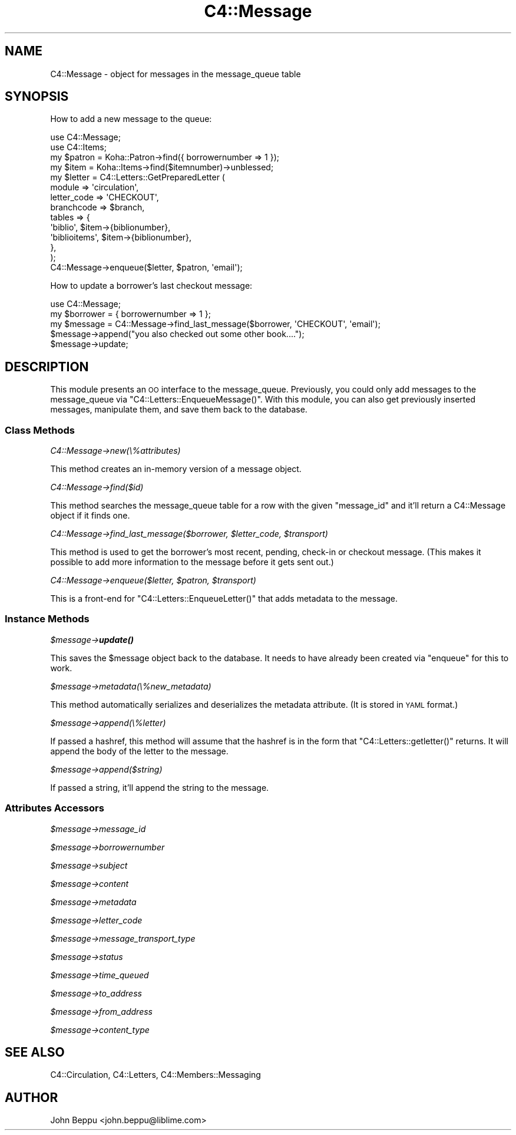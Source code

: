 .\" Automatically generated by Pod::Man 4.14 (Pod::Simple 3.40)
.\"
.\" Standard preamble:
.\" ========================================================================
.de Sp \" Vertical space (when we can't use .PP)
.if t .sp .5v
.if n .sp
..
.de Vb \" Begin verbatim text
.ft CW
.nf
.ne \\$1
..
.de Ve \" End verbatim text
.ft R
.fi
..
.\" Set up some character translations and predefined strings.  \*(-- will
.\" give an unbreakable dash, \*(PI will give pi, \*(L" will give a left
.\" double quote, and \*(R" will give a right double quote.  \*(C+ will
.\" give a nicer C++.  Capital omega is used to do unbreakable dashes and
.\" therefore won't be available.  \*(C` and \*(C' expand to `' in nroff,
.\" nothing in troff, for use with C<>.
.tr \(*W-
.ds C+ C\v'-.1v'\h'-1p'\s-2+\h'-1p'+\s0\v'.1v'\h'-1p'
.ie n \{\
.    ds -- \(*W-
.    ds PI pi
.    if (\n(.H=4u)&(1m=24u) .ds -- \(*W\h'-12u'\(*W\h'-12u'-\" diablo 10 pitch
.    if (\n(.H=4u)&(1m=20u) .ds -- \(*W\h'-12u'\(*W\h'-8u'-\"  diablo 12 pitch
.    ds L" ""
.    ds R" ""
.    ds C` ""
.    ds C' ""
'br\}
.el\{\
.    ds -- \|\(em\|
.    ds PI \(*p
.    ds L" ``
.    ds R" ''
.    ds C`
.    ds C'
'br\}
.\"
.\" Escape single quotes in literal strings from groff's Unicode transform.
.ie \n(.g .ds Aq \(aq
.el       .ds Aq '
.\"
.\" If the F register is >0, we'll generate index entries on stderr for
.\" titles (.TH), headers (.SH), subsections (.SS), items (.Ip), and index
.\" entries marked with X<> in POD.  Of course, you'll have to process the
.\" output yourself in some meaningful fashion.
.\"
.\" Avoid warning from groff about undefined register 'F'.
.de IX
..
.nr rF 0
.if \n(.g .if rF .nr rF 1
.if (\n(rF:(\n(.g==0)) \{\
.    if \nF \{\
.        de IX
.        tm Index:\\$1\t\\n%\t"\\$2"
..
.        if !\nF==2 \{\
.            nr % 0
.            nr F 2
.        \}
.    \}
.\}
.rr rF
.\" ========================================================================
.\"
.IX Title "C4::Message 3pm"
.TH C4::Message 3pm "2025-09-25" "perl v5.32.1" "User Contributed Perl Documentation"
.\" For nroff, turn off justification.  Always turn off hyphenation; it makes
.\" way too many mistakes in technical documents.
.if n .ad l
.nh
.SH "NAME"
C4::Message \- object for messages in the message_queue table
.SH "SYNOPSIS"
.IX Header "SYNOPSIS"
How to add a new message to the queue:
.PP
.Vb 10
\&  use C4::Message;
\&  use C4::Items;
\&  my $patron = Koha::Patron\->find({ borrowernumber => 1 });
\&  my $item   = Koha::Items\->find($itemnumber)\->unblessed;
\&  my $letter =  C4::Letters::GetPreparedLetter (
\&      module => \*(Aqcirculation\*(Aq,
\&      letter_code => \*(AqCHECKOUT\*(Aq,
\&      branchcode => $branch,
\&      tables => {
\&          \*(Aqbiblio\*(Aq, $item\->{biblionumber},
\&          \*(Aqbiblioitems\*(Aq, $item\->{biblionumber},
\&      },
\&  );
\&  C4::Message\->enqueue($letter, $patron, \*(Aqemail\*(Aq);
.Ve
.PP
How to update a borrower's last checkout message:
.PP
.Vb 5
\&  use C4::Message;
\&  my $borrower = { borrowernumber => 1 };
\&  my $message  = C4::Message\->find_last_message($borrower, \*(AqCHECKOUT\*(Aq, \*(Aqemail\*(Aq);
\&  $message\->append("you also checked out some other book....");
\&  $message\->update;
.Ve
.SH "DESCRIPTION"
.IX Header "DESCRIPTION"
This module presents an \s-1OO\s0 interface to the message_queue.  Previously, 
you could only add messages to the message_queue via 
\&\f(CW\*(C`C4::Letters::EnqueueMessage()\*(C'\fR.  With this module, you can also get 
previously inserted messages, manipulate them, and save them back to the 
database.
.SS "Class Methods"
.IX Subsection "Class Methods"
\fIC4::Message\->new(\e%attributes)\fR
.IX Subsection "C4::Message->new(%attributes)"
.PP
This method creates an in-memory version of a message object.
.PP
\fIC4::Message\->find($id)\fR
.IX Subsection "C4::Message->find($id)"
.PP
This method searches the message_queue table for a row with the given
\&\f(CW\*(C`message_id\*(C'\fR and it'll return a C4::Message object if it finds one.
.PP
\fIC4::Message\->find_last_message($borrower, \f(CI$letter_code\fI, \f(CI$transport\fI)\fR
.IX Subsection "C4::Message->find_last_message($borrower, $letter_code, $transport)"
.PP
This method is used to get the borrower's most recent, pending, check-in or
checkout message.  (This makes it possible to add more information to the
message before it gets sent out.)
.PP
\fIC4::Message\->enqueue($letter, \f(CI$patron\fI, \f(CI$transport\fI)\fR
.IX Subsection "C4::Message->enqueue($letter, $patron, $transport)"
.PP
This is a front-end for \f(CW\*(C`C4::Letters::EnqueueLetter()\*(C'\fR that adds metadata to
the message.
.SS "Instance Methods"
.IX Subsection "Instance Methods"
\fI\f(CI$message\fI\->\f(BIupdate()\fI\fR
.IX Subsection "$message->update()"
.PP
This saves the \f(CW$message\fR object back to the database.  It needs to have
already been created via \f(CW\*(C`enqueue\*(C'\fR for this to work.
.PP
\fI\f(CI$message\fI\->metadata(\e%new_metadata)\fR
.IX Subsection "$message->metadata(%new_metadata)"
.PP
This method automatically serializes and deserializes the metadata
attribute.  (It is stored in \s-1YAML\s0 format.)
.PP
\fI\f(CI$message\fI\->append(\e%letter)\fR
.IX Subsection "$message->append(%letter)"
.PP
If passed a hashref, this method will assume that the hashref is in the form
that \f(CW\*(C`C4::Letters::getletter()\*(C'\fR returns.  It will append the body of the
letter to the message.
.PP
\fI\f(CI$message\fI\->append($string)\fR
.IX Subsection "$message->append($string)"
.PP
If passed a string, it'll append the string to the message.
.SS "Attributes Accessors"
.IX Subsection "Attributes Accessors"
\fI\f(CI$message\fI\->message_id\fR
.IX Subsection "$message->message_id"
.PP
\fI\f(CI$message\fI\->borrowernumber\fR
.IX Subsection "$message->borrowernumber"
.PP
\fI\f(CI$message\fI\->subject\fR
.IX Subsection "$message->subject"
.PP
\fI\f(CI$message\fI\->content\fR
.IX Subsection "$message->content"
.PP
\fI\f(CI$message\fI\->metadata\fR
.IX Subsection "$message->metadata"
.PP
\fI\f(CI$message\fI\->letter_code\fR
.IX Subsection "$message->letter_code"
.PP
\fI\f(CI$message\fI\->message_transport_type\fR
.IX Subsection "$message->message_transport_type"
.PP
\fI\f(CI$message\fI\->status\fR
.IX Subsection "$message->status"
.PP
\fI\f(CI$message\fI\->time_queued\fR
.IX Subsection "$message->time_queued"
.PP
\fI\f(CI$message\fI\->to_address\fR
.IX Subsection "$message->to_address"
.PP
\fI\f(CI$message\fI\->from_address\fR
.IX Subsection "$message->from_address"
.PP
\fI\f(CI$message\fI\->content_type\fR
.IX Subsection "$message->content_type"
.SH "SEE ALSO"
.IX Header "SEE ALSO"
C4::Circulation, C4::Letters, C4::Members::Messaging
.SH "AUTHOR"
.IX Header "AUTHOR"
John Beppu <john.beppu@liblime.com>
